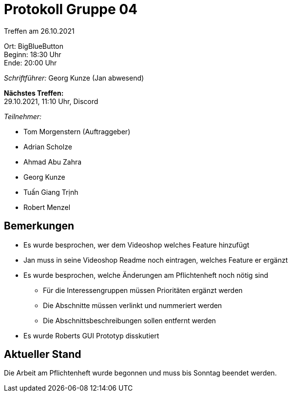 = Protokoll Gruppe 04

Treffen am 26.10.2021

Ort:      BigBlueButton +
Beginn:   18:30 Uhr +
Ende:     20:00 Uhr

__Schriftführer:__ Georg Kunze
(Jan abwesend)

*Nächstes Treffen:* +
29.10.2021, 11:10 Uhr, Discord

__Teilnehmer:__
//Tabellarisch oder Aufzählung, Kennzeichnung von Teilnehmern mit besonderer Rolle (z.B. Kunde)

- Tom Morgenstern (Auftraggeber)
- Adrian Scholze
- Ahmad Abu Zahra
- Georg Kunze
- Tuấn Giang Trịnh
- Robert Menzel

== Bemerkungen
- Es wurde besprochen, wer dem Videoshop welches Feature hinzufügt
- Jan muss in seine Videoshop Readme noch eintragen, welches Feature er ergänzt
- Es wurde besprochen, welche Änderungen am Pflichtenheft noch nötig sind
** Für die Interessengruppen müssen Prioritäten ergänzt werden
** Die Abschnitte müssen verlinkt und nummeriert werden
** Die Abschnittsbeschreibungen sollen entfernt werden
- Es wurde Roberts GUI Prototyp disskutiert

== Aktueller Stand
Die Arbeit am Pflichtenheft wurde begonnen und muss bis Sonntag beendet werden.